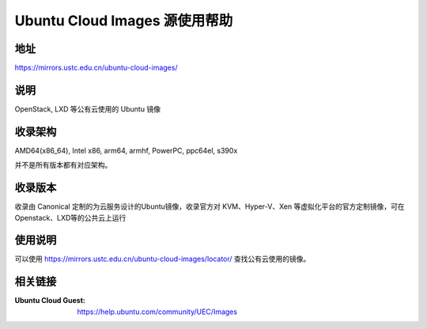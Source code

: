 ==============================
Ubuntu Cloud Images 源使用帮助
==============================

地址
====

https://mirrors.ustc.edu.cn/ubuntu-cloud-images/

说明
=====

OpenStack, LXD 等公有云使用的 Ubuntu 镜像

收录架构
========

AMD64(x86_64), Intel x86, arm64, armhf, PowerPC, ppc64el, s390x

并不是所有版本都有对应架构。

收录版本
========

收录由 Canonical 定制的为云服务设计的Ubuntu镜像，收录官方对 KVM、Hyper-V、Xen 等虚拟化平台的官方定制镜像，可在Openstack、LXD等的公共云上运行

使用说明
========

可以使用 https://mirrors.ustc.edu.cn/ubuntu-cloud-images/locator/ 查找公有云使用的镜像。


.. todo :: ubuntu-cloud-images收录的使用说明

相关链接
========

:Ubuntu Cloud Guest: https://help.ubuntu.com/community/UEC/Images
